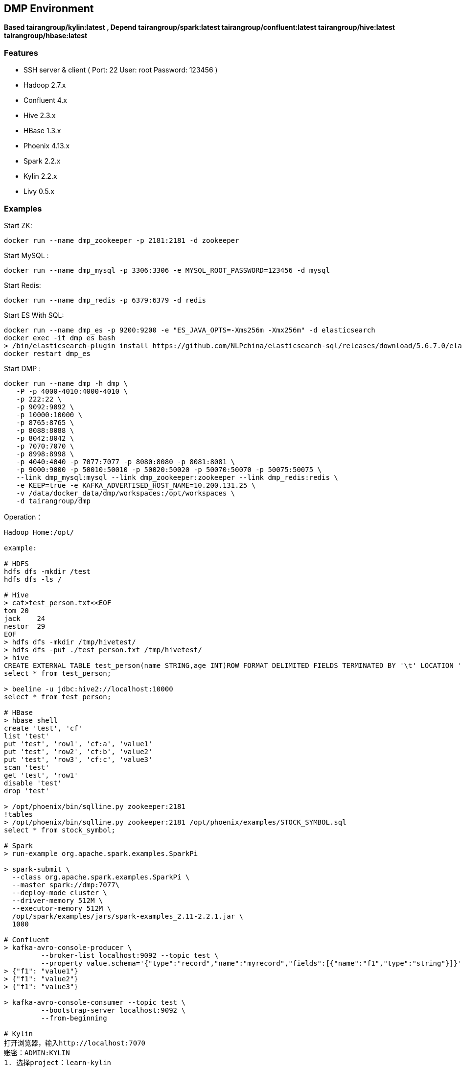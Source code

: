 == DMP Environment

*Based tairangroup/kylin:latest , Depend tairangroup/spark:latest tairangroup/confluent:latest tairangroup/hive:latest tairangroup/hbase:latest*

=== Features

* SSH server & client ( Port: 22 User: root Password: 123456 )
* Hadoop 2.7.x
* Confluent 4.x
* Hive 2.3.x
* HBase 1.3.x
* Phoenix 4.13.x
* Spark 2.2.x
* Kylin 2.2.x
* Livy 0.5.x

=== Examples

Start ZK:

 docker run --name dmp_zookeeper -p 2181:2181 -d zookeeper

Start MySQL :

 docker run --name dmp_mysql -p 3306:3306 -e MYSQL_ROOT_PASSWORD=123456 -d mysql

Start Redis:

 docker run --name dmp_redis -p 6379:6379 -d redis

Start ES With SQL:

 docker run --name dmp_es -p 9200:9200 -e "ES_JAVA_OPTS=-Xms256m -Xmx256m" -d elasticsearch
 docker exec -it dmp_es bash
 > /bin/elasticsearch-plugin install https://github.com/NLPchina/elasticsearch-sql/releases/download/5.6.7.0/elasticsearch-sql-5.6.7.0.zip
 docker restart dmp_es

Start DMP :

 docker run --name dmp -h dmp \
    -P -p 4000-4010:4000-4010 \
    -p 222:22 \
    -p 9092:9092 \
    -p 10000:10000 \
    -p 8765:8765 \
    -p 8088:8088 \
    -p 8042:8042 \
    -p 7070:7070 \
    -p 8998:8998 \
    -p 4040:4040 -p 7077:7077 -p 8080:8080 -p 8081:8081 \
    -p 9000:9000 -p 50010:50010 -p 50020:50020 -p 50070:50070 -p 50075:50075 \
    --link dmp_mysql:mysql --link dmp_zookeeper:zookeeper --link dmp_redis:redis \
    -e KEEP=true -e KAFKA_ADVERTISED_HOST_NAME=10.200.131.25 \
    -v /data/docker_data/dmp/workspaces:/opt/workspaces \
    -d tairangroup/dmp

Operation：

[source,shell]
----
Hadoop Home:/opt/

example:

# HDFS
hdfs dfs -mkdir /test
hdfs dfs -ls /

# Hive
> cat>test_person.txt<<EOF
tom 20
jack    24
nestor  29
EOF
> hdfs dfs -mkdir /tmp/hivetest/
> hdfs dfs -put ./test_person.txt /tmp/hivetest/
> hive
CREATE EXTERNAL TABLE test_person(name STRING,age INT)ROW FORMAT DELIMITED FIELDS TERMINATED BY '\t' LOCATION '/tmp/hivetest';
select * from test_person;

> beeline -u jdbc:hive2://localhost:10000
select * from test_person;

# HBase
> hbase shell
create 'test', 'cf'
list 'test'
put 'test', 'row1', 'cf:a', 'value1'
put 'test', 'row2', 'cf:b', 'value2'
put 'test', 'row3', 'cf:c', 'value3'
scan 'test'
get 'test', 'row1'
disable 'test'
drop 'test'

> /opt/phoenix/bin/sqlline.py zookeeper:2181
!tables
> /opt/phoenix/bin/sqlline.py zookeeper:2181 /opt/phoenix/examples/STOCK_SYMBOL.sql
select * from stock_symbol;

# Spark
> run-example org.apache.spark.examples.SparkPi

> spark-submit \
  --class org.apache.spark.examples.SparkPi \
  --master spark://dmp:7077\
  --deploy-mode cluster \
  --driver-memory 512M \
  --executor-memory 512M \
  /opt/spark/examples/jars/spark-examples_2.11-2.2.1.jar \
  1000

# Confluent
> kafka-avro-console-producer \
         --broker-list localhost:9092 --topic test \
         --property value.schema='{"type":"record","name":"myrecord","fields":[{"name":"f1","type":"string"}]}'
> {"f1": "value1"}
> {"f1": "value2"}
> {"f1": "value3"}

> kafka-avro-console-consumer --topic test \
         --bootstrap-server localhost:9092 \
         --from-beginning

# Kylin
打开浏览器，输入http://localhost:7070
账密：ADMIN:KYLIN
1. 选择project：learn-kylin
2. 选择cube：   kylin_sales_cube  点击 action -> build 进行构建cube -> 进入Monitor界面查看状态
3. 执行sql查询： build成功后，-> Insight，输入sql语句
    得到fact table所缓存的列——均为dimension的主key、measure中所需计算的字段。
    -> select * from kylin_sales
    各个时间段内的销售额及购买量：
    -> select part_dt, sum(price) as total_selled, count(distinct seller_id) as sellers
       from kylin_sales
       group by part_dt
       order by part_dt
# Kylin stream
1. 往队列  kylin_streaming_topic 添加数据
> kafka-console-producer \
         --broker-list localhost:9092 --topic kylin_streaming_topic \
> {"country":"CANADA","amount":28.410708132590624,"qty":6,"currency":"USD","order_time":1518054870159,"category":"Other","device":"Andriod","user":{"gender":"Female","id":"696ff071-20fa-444c-a029-07f92f06cabc","age":27}}
> {"country":"CHINA","amount":59.28096379181497,"qty":6,"currency":"USD","order_time":1518054870169,"category":"ELECTRONIC","device":"Other","user":{"gender":"Male","id":"1e3a9bc1-e4ac-4869-810a-e7d01381b7c8","age":26}}

2. 选择cube：   kylin_streaming_cube  点击 action -> build 进行构建cube -> 进入Monitor界面查看状态
3. 执行sql查询： build成功后，-> Insight，输入sql语句

   select minute_start, count(*), sum(amount), sum(qty) from streaming_sales_table group by minute_start order by minute_start

# Livy
usage batch session :
1. Set up the Headers : key -> Content-Type, value -> application/json
2. Create batch session : POST/
   > Set up the URL : http://10.200.131.25:8998/batches
   > Set up the Body : such as :
   {
   	"name": "storage-rds",
   	"file": "/storage/rds/storage-rds-1.0.0-SNAPSHOT-jar-with-dependencies.jar",
   	"className": "com.tairanchina.csp.dmp.components.storage.rds.RDSMain",
   	"args": ["-k","10.200.131.25:9092",
   		"-t","dmp.source.api-visit",
   		 "-c","visit"
   	],
   	"driverMemory": "512M",
   	"driverCores": 1,
   	"executorMemory": "512M",
   	"executorCores": 1,
   	"numExecutors": 1
   }
3. Check the status : GET/
   > Set up the URL : http://10.200.131.25:8998/batches/{batchId}/state
4. Delete the batch session : DELETE/
   > Set up the URL : http://10.200.131.25:8998/batches/{batchId}



----

=== Environments

|===
| Env | Default Value | Remark

| TZ | Asia/Shanghai |
| KEEP | false | true = always run
| KAFKA_ADVERTISED_HOST_NAME | HOSTNAME |
| KAFKA_ADVERTISED_PORT | 9092 |
| KAFKA_PORT | 9092 |
|===

=== Volumes

|===
| volume | Remark

| /data/hadoop/hdfs/nn | Name node path
| /data/hadoop/hdfs/dn | Data node path
| /opt/confluent/share/java | jars
|===

=== Expose Ports

|===
| Port | Remark

| 22 | SSH Port

| 9092 | Kafka Service Port

| 10000 | Service for programatically (Thrift/JDBC) connecting to Hive,ENV Variable HIVE_PORT

| 60000 | ``hbase.master.port``
| 60010 | The port for the HBase­Master web UI. Set to -1 if you do not want the info server to run. ``hbase.master.info.port``
| 60030 | ``hbase.regionserver.info.port``
| 8765 | HBase Query Server default port

| 4040 | ``REST API``
| 7077 | ``SPARK_MASTER_PORT``
| 18080 | ``SPARK_MASTER_WEBUI_PORT``
| 18081 | ``SPARK_WORKER_WEBUI_PORT``

| 8998 | ``LIVY_REST_PORT``

| 9000 | File system metadata operations ``fs.default.name``
| 50010 | Data transfer ``dfs.datanode.address``
| 50020 | Metadata operations ``dfs.datanode.ipc.address``
| 50070 | Web UI to look at current status of HDFS, explore file system ``dfs.http.address``
| 50075 | DataNode WebUI to access the status, logs etc. ``dfs.datanode.http.address``
| 50090 | Checkpoint for NameNode metadata ``dfs.secondary.http.address``
|===